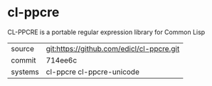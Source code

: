 * cl-ppcre

CL-PPCRE is a portable regular expression library for Common Lisp

|---------+-------------------------------------------|
| source  | git:https://github.com/edicl/cl-ppcre.git |
| commit  | 714ee6c                                   |
| systems | cl-ppcre cl-ppcre-unicode                 |
|---------+-------------------------------------------|
